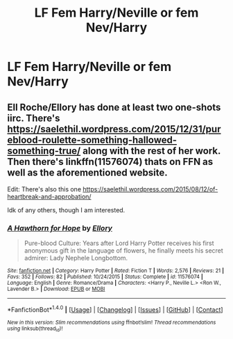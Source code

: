 #+TITLE: LF Fem Harry/Neville or fem Nev/Harry

* LF Fem Harry/Neville or fem Nev/Harry
:PROPERTIES:
:Author: Throwawayhpffreqeust
:Score: 6
:DateUnix: 1494063237.0
:DateShort: 2017-May-06
:FlairText: Request
:END:

** Ell Roche/Ellory has done at least two one-shots iirc. There's [[https://saelethil.wordpress.com/2015/12/31/pureblood-roulette-something-hallowed-something-true/]] along with the rest of her work. Then there's linkffn(11576074) thats on FFN as well as the aforementioned website.

Edit: There's also this one [[https://saelethil.wordpress.com/2015/08/12/of-heartbreak-and-approbation/]]

Idk of any others, though I am interested.
:PROPERTIES:
:Score: 1
:DateUnix: 1494067829.0
:DateShort: 2017-May-06
:END:

*** [[http://www.fanfiction.net/s/11576074/1/][*/A Hawthorn for Hope/*]] by [[https://www.fanfiction.net/u/1614796/Ellory][/Ellory/]]

#+begin_quote
  Pure-blood Culture: Years after Lord Harry Potter receives his first anonymous gift in the language of flowers, he finally meets his secret admirer: Lady Nephele Longbottom.
#+end_quote

^{/Site/: [[http://www.fanfiction.net/][fanfiction.net]] *|* /Category/: Harry Potter *|* /Rated/: Fiction T *|* /Words/: 2,576 *|* /Reviews/: 21 *|* /Favs/: 352 *|* /Follows/: 82 *|* /Published/: 10/24/2015 *|* /Status/: Complete *|* /id/: 11576074 *|* /Language/: English *|* /Genre/: Romance/Drama *|* /Characters/: <Harry P., Neville L.> <Ron W., Lavender B.> *|* /Download/: [[http://www.ff2ebook.com/old/ffn-bot/index.php?id=11576074&source=ff&filetype=epub][EPUB]] or [[http://www.ff2ebook.com/old/ffn-bot/index.php?id=11576074&source=ff&filetype=mobi][MOBI]]}

--------------

*FanfictionBot*^{1.4.0} *|* [[[https://github.com/tusing/reddit-ffn-bot/wiki/Usage][Usage]]] | [[[https://github.com/tusing/reddit-ffn-bot/wiki/Changelog][Changelog]]] | [[[https://github.com/tusing/reddit-ffn-bot/issues/][Issues]]] | [[[https://github.com/tusing/reddit-ffn-bot/][GitHub]]] | [[[https://www.reddit.com/message/compose?to=tusing][Contact]]]

^{/New in this version: Slim recommendations using/ ffnbot!slim! /Thread recommendations using/ linksub(thread_id)!}
:PROPERTIES:
:Author: FanfictionBot
:Score: 1
:DateUnix: 1494067844.0
:DateShort: 2017-May-06
:END:
